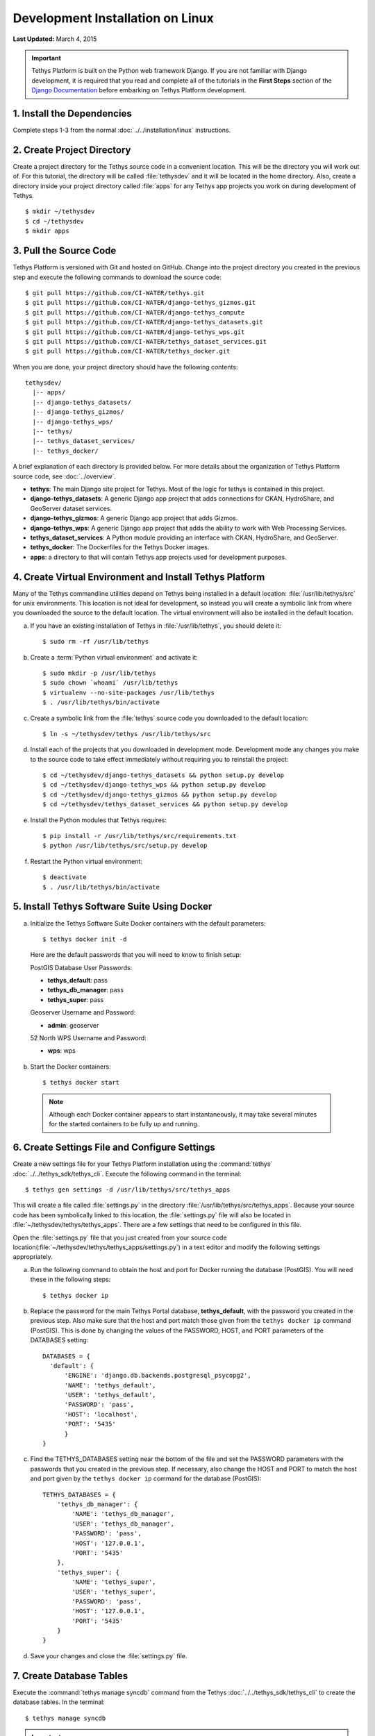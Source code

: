 *********************************
Development Installation on Linux
*********************************

**Last Updated:** March 4, 2015

.. important::

  Tethys Platform is built on the Python web framework Django. If you are not familiar with Django development, it is required that you read and complete all of the tutorials in the **First Steps** section of the `Django Documentation <https://docs.djangoproject.com/en/1.7/>`_ before embarking on Tethys Platform development.

1. Install the Dependencies
---------------------------

Complete steps 1-3 from the normal :doc:`../../installation/linux` instructions.

2. Create Project Directory
---------------------------

Create a project directory for the Tethys source code in a convenient location. This will be the directory you will work out of. For this tutorial, the directory will be called :file:`tethysdev` and it will be located in the home directory. Also, create a directory inside your project directory called :file:`apps` for any Tethys app projects you work on during development of Tethys.

::

    $ mkdir ~/tethysdev
    $ cd ~/tethysdev
    $ mkdir apps

3. Pull the Source Code
-----------------------

Tethys Platform is versioned with Git and hosted on GitHub. Change into the project directory you created in the previous step and execute the following commands to download the source code:

::

    $ git pull https://github.com/CI-WATER/tethys.git
    $ git pull https://github.com/CI-WATER/django-tethys_gizmos.git
    $ git pull https://github.com/CI-WATER/django-tethys_compute
    $ git pull https://github.com/CI-WATER/django-tethys_datasets.git
    $ git pull https://github.com/CI-WATER/django-tethys_wps.git
    $ git pull https://github.com/CI-WATER/tethys_dataset_services.git
    $ git pull https://github.com/CI-WATER/tethys_docker.git

When you are done, your project directory should have the following contents:

::

  tethysdev/
    |-- apps/
    |-- django-tethys_datasets/
    |-- django-tethys_gizmos/
    |-- django-tethys_wps/
    |-- tethys/
    |-- tethys_dataset_services/
    |-- tethys_docker/

A brief explanation of each directory is provided below. For more details about the organization of Tethys Platform source code, see :doc:`../overview`.

* **tethys**: The main Django site project for Tethys. Most of the logic for tethys is contained in this project.
* **django-tethys_datasets**: A generic Django app project that adds connections for CKAN, HydroShare, and GeoServer dataset services.
* **django-tethys_gizmos**: A generic Django app project that adds Gizmos.
* **django-tethys_wps**: A generic Django app project that adds the ability to work with Web Processing Services.
* **tethys_dataset_services**: A Python module providing an interface with CKAN, HydroShare, and GeoServer.
* **tethys_docker**: The Dockerfiles for the Tethys Docker images.
* **apps**: a directory to that will contain Tethys app projects used for development purposes.


4. Create Virtual Environment and Install Tethys Platform
---------------------------------------------------------

Many of the Tethys commandline utilities depend on Tethys being installed in a default location: :file:`/usr/lib/tethys/src` for unix environments. This location is not ideal for development, so instead you will create a symbolic link from where you downloaded the source to the default location. The virtual environment will also be installed in the default location.

a. If you have an existing installation of Tethys in :file:`/usr/lib/tethys`, you should delete it::

    $ sudo rm -rf /usr/lib/tethys

b. Create a :term:`Python virtual environment` and activate it::

    $ sudo mkdir -p /usr/lib/tethys
    $ sudo chown `whoami` /usr/lib/tethys
    $ virtualenv --no-site-packages /usr/lib/tethys
    $ . /usr/lib/tethys/bin/activate

c. Create a symbolic link from the :file:`tethys` source code you downloaded to the default location::

    $ ln -s ~/tethysdev/tethys /usr/lib/tethys/src

d. Install each of the projects that you downloaded in development mode. Development mode any changes you make to the source code to take effect immediately without requiring you to reinstall the project::

    $ cd ~/tethysdev/django-tethys_datasets && python setup.py develop
    $ cd ~/tethysdev/django-tethys_wps && python setup.py develop
    $ cd ~/tethysdev/django-tethys_gizmos && python setup.py develop
    $ cd ~/tethysdev/tethys_dataset_services && python setup.py develop

e. Install the Python modules that Tethys requires::

    $ pip install -r /usr/lib/tethys/src/requirements.txt
    $ python /usr/lib/tethys/src/setup.py develop

f. Restart the Python virtual environment::

    $ deactivate
    $ . /usr/lib/tethys/bin/activate


5. Install Tethys Software Suite Using Docker
---------------------------------------------

a. Initialize the Tethys Software Suite Docker containers with the default parameters:

  ::

    $ tethys docker init -d

  Here are the default passwords that you will need to know to finish setup:

  PostGIS Database User Passwords:

  * **tethys_default**: pass
  * **tethys_db_manager**: pass
  * **tethys_super**: pass

  Geoserver Username and Password:

  * **admin**: geoserver

  52 North WPS Username and Password:

  * **wps**: wps

b. Start the Docker containers:

  ::

      $ tethys docker start

  .. note::

    Although each Docker container appears to start instantaneously, it may take several minutes for the started containers to be fully up and running.

6. Create Settings File and Configure Settings
----------------------------------------------

Create a new settings file for your Tethys Platform installation using the :command:`tethys` :doc:`../../tethys_sdk/tethys_cli`. Execute the following command in the terminal::

    $ tethys gen settings -d /usr/lib/tethys/src/tethys_apps

This will create a file called :file:`settings.py` in the directory :file:`/usr/lib/tethys/src/tethys_apps`. Because your source code has been symbolically linked to this location, the :file:`settings.py` file will also be located in :file:`~/tethysdev/tethys/tethys_apps`. There are a few settings that need to be configured in this file.

Open the :file:`settings.py` file that you just created from your source code location(:file:`~/tethysdev/tethys/tethys_apps/settings.py`) in a text editor and modify the following settings appropriately.

a. Run the following command to obtain the host and port for Docker running the database (PostGIS). You will need these in the following steps:

  ::

    $ tethys docker ip

b. Replace the password for the main Tethys Portal database, **tethys_default**, with the password you created in the previous step. Also make sure that the host and port match those given from the ``tethys docker ip`` command (PostGIS). This is done by changing the values of the PASSWORD, HOST, and PORT parameters of the DATABASES setting:

  ::

    DATABASES = {
      'default': {
          'ENGINE': 'django.db.backends.postgresql_psycopg2',
          'NAME': 'tethys_default',
          'USER': 'tethys_default',
          'PASSWORD': 'pass',
          'HOST': 'localhost',
          'PORT': '5435'
          }
    }

c. Find the TETHYS_DATABASES setting near the bottom of the file and set the PASSWORD parameters with the passwords that you created in the previous step. If necessary, also change the HOST and PORT to match the host and port given by the ``tethys docker ip`` command for the database (PostGIS)::

    TETHYS_DATABASES = {
        'tethys_db_manager': {
            'NAME': 'tethys_db_manager',
            'USER': 'tethys_db_manager',
            'PASSWORD': 'pass',
            'HOST': '127.0.0.1',
            'PORT': '5435'
        },
        'tethys_super': {
            'NAME': 'tethys_super',
            'USER': 'tethys_super',
            'PASSWORD': 'pass',
            'HOST': '127.0.0.1',
            'PORT': '5435'
        }
    }


d. Save your changes and close the :file:`settings.py` file.

7. Create Database Tables
-------------------------

Execute the :command:`tethys manage syncdb` command from the Tethys :doc:`../../tethys_sdk/tethys_cli` to create the database tables. In the terminal::

    $ tethys manage syncdb

.. important::

  When prompted to create a system administrator enter 'yes'. Take note of the username and password, as this will be the user you use to manage your Tethys Portal.

8. Start up the Django Development Server
-----------------------------------------

You are now ready to start the development server and view your instance of Tethys Platform. The website that is provided with Tethys Platform is called Tethys Portal. In the terminal, execute the following command from the Tethys :doc:`../../tethys_sdk/tethys_cli`::

    $ tethys manage start

Open `<http://localhost:8000/>`_ in a new tab in your web browser and you should see the default Tethys Portal landing page.

.. figure:: ../../images/tethys_portal_landing.png
    :width: 650px

9. Web Admin Setup
------------------

You are now ready to configure your Tethys Platform installation using the web admin interface. Follow the :doc:`../../installation/web_admin_setup` tutorial to finish setting up your Tethys Platform.









